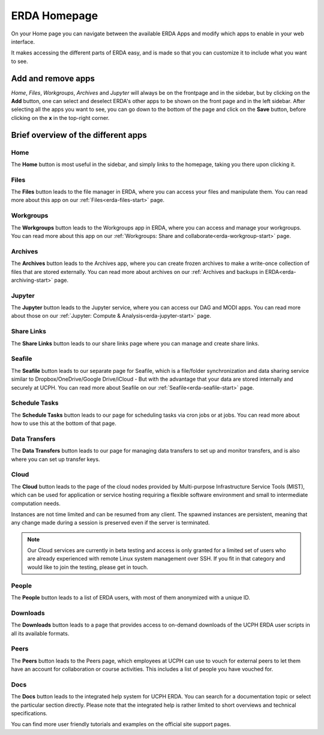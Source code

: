 .. _erda-homepage-start:

=============
ERDA Homepage
=============

On your Home page you can navigate between the available ERDA Apps and modify which apps to enable in your web interface.

It makes accessing the different parts of ERDA easy, and is made so that you can customize it to include what you want to see.

.. _erda-homepage-addbutton:

Add and remove apps
-------------------

*Home*, *Files*, *Workgroups*, *Archives* and *Jupyter* will always be on the frontpage and in the sidebar, but by clicking on the **Add** button, one can select and deselect ERDA's other apps to be shown on the front page and in the left sidebar.
After selecting all the apps you want to see, you can go down to the bottom of the page and click on the **Save** button, before clicking on the **x** in the top-right corner.

.. image:: /images/homepage/homepage-mainmenu.png


.. _erda-homepage-apps:

Brief overview of the different apps
------------------------------------

Home
++++

The **Home** button is most useful in the sidebar, and simply links to the homepage, taking you there upon clicking it.


Files
+++++

The **Files** button leads to the file manager in ERDA, where you can access your files and manipulate them.
You can read more about this app on our :ref:`Files<erda-files-start>` page.


Workgroups
++++++++++

The **Workgroups** button leads to the Workgroups app in ERDA, where you can access and manage your workgroups.
You can read more about this app on our :ref:`Workgroups: Share and collaborate<erda-workgroup-start>` page.


Archives
++++++++

The **Archives** button leads to the Archives app, where you can create frozen archives to make a write-once collection of files that are stored externally.
You can read more about archives on our :ref:`Archives and backups in ERDA<erda-archiving-start>` page.


Jupyter
+++++++

The **Jupyter** button leads to the Jupyter service, where you can access our DAG and MODI apps.
You can read more about those on our :ref:`Jupyter: Compute & Analysis<erda-jupyter-start>` page.


Share Links
+++++++++++

The **Share Links** button leads to our share links page where you can manage and create share links.


Seafile
+++++++

The **Seafile** button leads to our separate page for Seafile, which is a file/folder synchronization and data sharing service similar to Dropbox/OneDrive/Google Drive/iCloud - But with the advantage that your data are stored internally and securely at UCPH.
You can read more about Seafile on our :ref:`Seafile<erda-seafile-start>` page.


Schedule Tasks
++++++++++++++

The **Schedule Tasks** button leads to our page for scheduling tasks via cron jobs or at jobs.
You can read more about how to use this at the bottom of that page.


Data Transfers
++++++++++++++

The **Data Transfers** button leads to our page for managing data transfers to set up and monitor transfers, and is also where you can set up transfer keys.


Cloud
+++++

The **Cloud** button leads to the page of the cloud nodes provided by Multi-purpose Infrastructure Service Tools (MIST), which can be used for application or service hosting requiring a flexible software environment and small to intermediate computation needs.

Instances are not time limited and can be resumed from any client. The spawned instances are persistent, meaning that any change made during a session is preserved even if the server is terminated.

.. note::
   Our Cloud services are currently in beta testing and access is only granted for a limited set of users who are already experienced with remote Linux system management over SSH. If you fit in that category and would like to join the testing, please get in touch.


People
++++++

The **People** button leads to a list of ERDA users, with most of them anonymized with a unique ID.


Downloads
+++++++++

The **Downloads** button leads to a page that provides access to on-demand downloads of the UCPH ERDA user scripts in all its available formats.


Peers
+++++

The **Peers** button leads to the Peers page, which employees at UCPH can use to vouch for external peers to let them have an account for collaboration or course activities.
This includes a list of people you have vouched for.


Docs
++++

The **Docs** button leads to the integrated help system for UCPH ERDA.
You can search for a documentation topic or select the particular section directly.
Please note that the integrated help is rather limited to short overviews and technical specifications.

You can find more user friendly tutorials and examples on the official site support pages.
